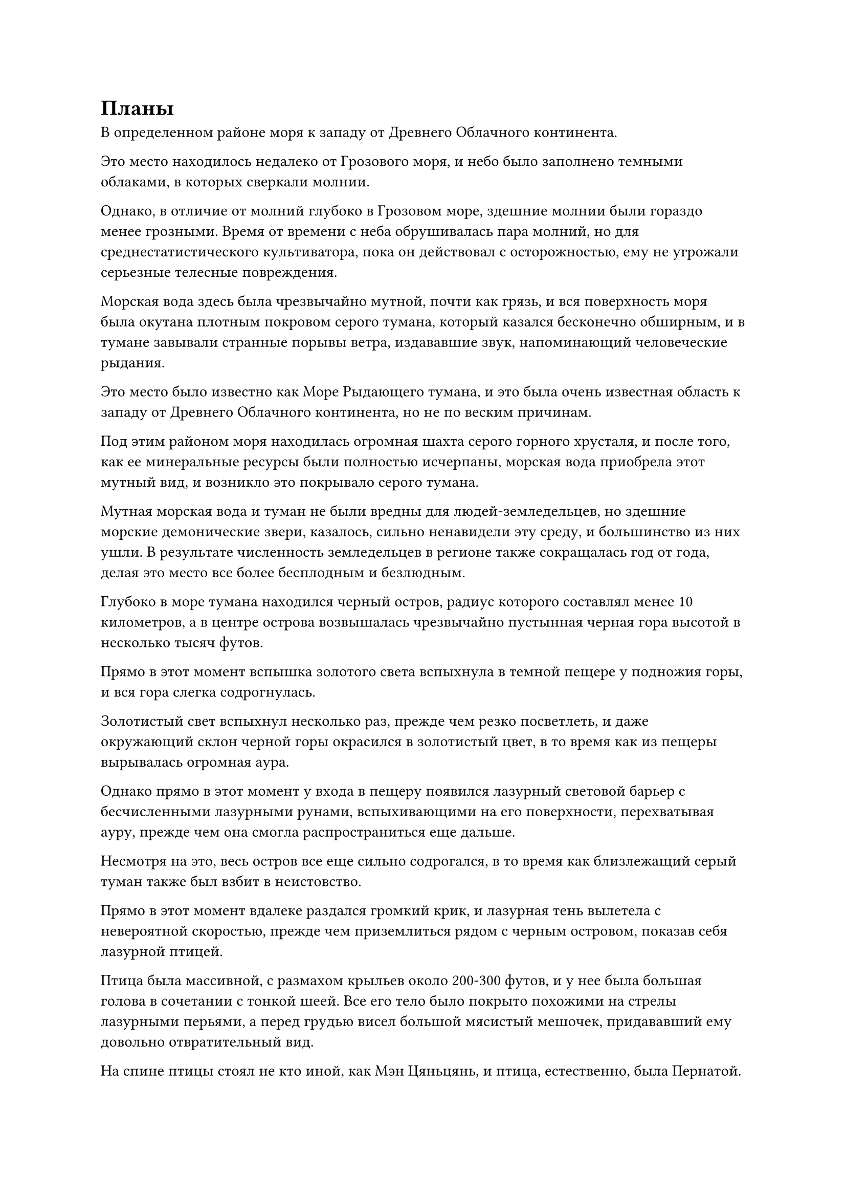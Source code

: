 = Планы

В определенном районе моря к западу от Древнего Облачного континента.

Это место находилось недалеко от Грозового моря, и небо было заполнено темными облаками, в которых сверкали молнии.

Однако, в отличие от молний глубоко в Грозовом море, здешние молнии были гораздо менее грозными. Время от времени с неба обрушивалась пара молний, но для среднестатистического культиватора, пока он действовал с осторожностью, ему не угрожали серьезные телесные повреждения.

Морская вода здесь была чрезвычайно мутной, почти как грязь, и вся поверхность моря была окутана плотным покровом серого тумана, который казался бесконечно обширным, и в тумане завывали странные порывы ветра, издававшие звук, напоминающий человеческие рыдания.

Это место было известно как Море Рыдающего тумана, и это была очень известная область к западу от Древнего Облачного континента, но не по веским причинам.

Под этим районом моря находилась огромная шахта серого горного хрусталя, и после того, как ее минеральные ресурсы были полностью исчерпаны, морская вода приобрела этот мутный вид, и возникло это покрывало серого тумана.

Мутная морская вода и туман не были вредны для людей-земледельцев, но здешние морские демонические звери, казалось, сильно ненавидели эту среду, и большинство из них ушли. В результате численность земледельцев в регионе также сокращалась год от года, делая это место все более бесплодным и безлюдным.

Глубоко в море тумана находился черный остров, радиус которого составлял менее 10 километров, а в центре острова возвышалась чрезвычайно пустынная черная гора высотой в несколько тысяч футов.

Прямо в этот момент вспышка золотого света вспыхнула в темной пещере у подножия горы, и вся гора слегка содрогнулась.

Золотистый свет вспыхнул несколько раз, прежде чем резко посветлеть, и даже окружающий склон черной горы окрасился в золотистый цвет, в то время как из пещеры вырывалась огромная аура.

Однако прямо в этот момент у входа в пещеру появился лазурный световой барьер с бесчисленными лазурными рунами, вспыхивающими на его поверхности, перехватывая ауру, прежде чем она смогла распространиться еще дальше.

Несмотря на это, весь остров все еще сильно содрогался, в то время как близлежащий серый туман также был взбит в неистовство.

Прямо в этот момент вдалеке раздался громкий крик, и лазурная тень вылетела с невероятной скоростью, прежде чем приземлиться рядом с черным островом, показав себя лазурной птицей.

Птица была массивной, с размахом крыльев около 200-300 футов, и у нее была большая голова в сочетании с тонкой шеей. Все его тело было покрыто похожими на стрелы лазурными перьями, а перед грудью висел большой мясистый мешочек, придававший ему довольно отвратительный вид.

На спине птицы стоял не кто иной, как Мэн Цяньцянь, и птица, естественно, была Пернатой.

В глазах Мэн Цяньцяня появился намек на возвышение при виде золотой молнии, вспыхнувшей в пещере, и внезапно золотая молния в пещере засияла еще ярче, в то время как начали появляться толстые дуги золотых молний.

Части черных каменных стен, в которые попали дуги золотых молний, разлетелись вдребезги, как тофу, и прошло совсем немного времени, прежде чем вся гора яростно обрушилась, обнажив шар молнии размером в несколько сотен футов.

Внутри светового шара виднелась тень массивной системы молний, и дуги золотых молний врезались в окружающий лазурный световой барьер, заставляя его сильно дрожать, но он оставался нетронутым.

Внезапно шар золотой молнии вспыхнул еще раз, и невероятно толстый столб золотого света прорвался сквозь лазурный световой барьер, прежде чем извергнуться в небеса.

Вся исходная ци мира в радиусе сотен километров яростно взбаламутилась, как и близлежащее море тумана, образуя огромный вихрь вокруг столба молнии.

Столб золотой молнии оставался в течение нескольких секунд, прежде чем медленно рассеяться, и шар золотой молнии на острове также исчез, открыв Хань Ли, Мэн Сюна и Мэн Гуана.

Мэн Цяньцянь немедленно слетела со спины Пернатого с восторженным выражением лица, и она как раз собиралась что-то сказать, когда Хань Ли сказал: "Сейчас не время для разговоров. Пойдем со мной!"

Сразу же после этого он вызвал лазурную летающую лодку во вспышке лазурного света, и она мгновенно увеличилась более чем до 100 футов в размерах.

По обе стороны летающей лодки были два ряда лазурных духовных крыльев, которые были сформированы духовной силой.

Эта лазурная луанская лодка была чем-то, что он получил от Истинного Бессмертного во время выполнения миссии, и это не было сокровищем особенно высокого калибра, но, тем не менее, она была довольно быстрой.

Хань Ли взлетела на летающую лодку, за ней последовали Мэн Сюн и Мэн Гуан.

Мэн Цяньцянь немного поколебалась, прежде чем сделать то же самое, а затем наложила печать заклинания, чтобы спрятать Пернатого в свою сумку зверя-духа.

Одним движением его пальца около дюжины толстых полос ци лазурного меча взлетели в воздух, прежде чем ударить в черный остров внизу, мгновенно уничтожив то, что от него осталось, и заставив его полностью погрузиться в море без следа.

В то же время Хань Ли другой рукой запечатал ладонь, и лазурная летающая лодка начала лучезарно светиться, когда она устремилась вдаль, как лазурная тень, исчезая в мгновение ока.

Вскоре после их ухода издалека появились две полосы света, осветившие пару человекоподобных фигур, одна из которых была даосским священником средних лет в черной шляпе, в то время как другой был пожилым мужчиной в сером одеянии.

"Это то самое место! Колебания духовной ци все еще не полностью рассеялись", - сказал даосский священник с оттенком волнения на лице.

На лице пожилого человека в сером также было приподнятое выражение, и он кивнул в ответ. "Действительно, и это некоторые чрезвычайно грозные колебания духовной ци. Я заметил огромный столб золотого света, поднимающийся в воздух отсюда. Может быть, вот-вот появится какое-нибудь сокровище?"

Пока он говорил, он уже высвободил свое духовное чутье, чтобы осмотреть окрестности.

"Это определенно возможно. Этот район моря всегда был очень непредсказуемым, так что меня ничто не удивило бы", - ответил даосский священник, затем перевернул руку, чтобы достать сокровище на желтой пластине с бесчисленными рунами, выгравированными на ее поверхности.

Вспышки пульсирующего желтого света исходили от пластинчатых сокровищ, охватывая все окружающее пространство в радиусе нескольких километров.

После некоторого безрезультатного прочесывания местности пожилой мужчина в сером спросил: "Вы что-нибудь нашли, товарищ даос Ван?"

Даосский священник молчал, продолжая использовать свое сокровище на тарелке, чтобы испускать ореолы пульсирующего желтого света.

Мгновение спустя он снял свою ручную печать, и пожилой мужчина в сером поспешно спросил: "Как все прошло?"

"Этот столб света не был предвестником появления какого-либо сокровища. Вместо этого, это было результатом того, что кто-то высвободил здесь какую-то способность", - вздохнул даосский священник.

Лицо пожилого мужчины в сером слегка вытянулось, когда он услышал это, и он все еще цеплялся за крупицу надежды, когда спросил: "Вы уверены?"

"Все девять уровней ограничений в моей Драгоценной доменной табличке были активированы, так что ошибки быть не может", - ответил даосский священник, закатив глаза.

Пожилой мужчина в сером с кривой улыбкой покачал головой и ответил: "В таком случае, похоже, мы зря разволновались. Кстати, вам удалось обнаружить базу культивирования этого человека?"

"Судя по сохраняющимся колебаниям духовной ци здесь, они, скорее всего, были на стадии интеграции тела или выше нее", - ответил даосский священник.

Выражение лица пожилого мужчины в сером слегка изменилось, когда он услышал это, и в его глазах появился намек на затяжной страх, когда он сказал: "В таком случае, хорошо, что мы прибыли поздно. В противном случае, если бы мы пришли чуть раньше и разозлили этого старшего, то оказались бы в серьезной опасности."

"В любом случае, мы должны немедленно покинуть это место, чтобы избежать любых потенциальных недоразумений", - спокойным голосом ответил даосский священник.

"Действительно, товарищ даос Ван", - немедленно ответил пожилой мужчина в сером, кивнув.

Вскоре после этого две полосы света поднялись в небо, прежде чем улететь вдаль.

……

В этот момент Хань Ли и остальные были уже за сотни тысяч километров отсюда.

Хань Ли некоторое время кружил над морем, затем прибыл в другой крупный прибрежный город в западном регионе Древнего Облачного континента.

Это место было известно как Город Небесного Облака, и оно было столицей нации Небесного Облака. Это был довольно большой город, который непосредственно соседствовал с духовной жилой приличного размера, что делало его очень пригодным для жизни местом.

Мало того, что город находился довольно близко к Грозовому морю, его большие размеры означали, что многие земледельцы, проезжающие через этот район, предпочли бы остановиться здесь, чтобы немного отдохнуть и пополнить запасы.

Некоторые из высококлассных земледельцев, возвращавшихся из приключений в Грозовом море, также приезжали в город, чтобы продать или обменять свою добычу.

В результате город Небесных Облаков с каждым днем становился все более процветающим, и он уже стал одним из крупнейших городов в радиусе десятков тысяч километров.

Хань Ли и остальные пробрались в город, затем выбрали уединенную гостиницу среднего размера, чтобы остановиться.

Даже самый грозный культиватор, дислоцированный в городе, находился только на стадии интеграции тела, поэтому, естественно, не было никаких шансов, что Хань Ли обнаружат.

Той ночью, в зале для гостей.

Хань Ли сидел на главном стуле, в то время как Мэн Сюн, Мэн Гуан и Мэн Цяньцянь почтительно стояли перед ним.

После того, как Хань Ли наложил ограничение на звукоизоляцию, он вкратце рассказал троице о том, что произошло в Дао Пылающего Дракона.

На данный момент Мэн Цяньцянь обладала самой продвинутой базой самосовершенствования из всех слуг, но ей совершенно не хватало жизненного опыта, и она на мгновение совершенно приросла к месту, услышав такие шокирующие новости.

Мэн Сюн и Мэн Гуан уже знали, что что-то должно было произойти во время церемонии проповеди, но они все равно были поражены, услышав историю Хань Ли.

"Цяньцянь, я предоставляю тебе выбор точно так же, как я давал другим, и условия остаются прежними. Каков твой выбор?" Спросила Хань Ли.

Мэн Цяньцянь хранила молчание, по-видимому, все еще не оправившись от только что сброшенной на нее бомбы.

"Если вам нужно обсудить этот вопрос с Юнгуи, прежде чем принимать решение..."

"В этом нет необходимости", - без колебаний ответил Мэн Цяньцянь. "Я не колебался, старейшина Ли, я просто был удивлен. Независимо от того, какой выбор сделает мой брат, я готов продолжать следовать за вами".

Хань Ли кивнул в ответ, затем сказал: "Прямо сейчас я больше не старейшина Дао Пылающего Дракона, так что ты не должен называть меня так в будущем, понял?"

"Да, старший Ли", - немедленно ответили трое слуг в унисон.

Хань Ли больше ничего не сказал, поднявшись на ноги, затем подошел к окну, бросив задумчивый взгляд на далекое Грозовое море.

Спустя долгое время Хань Ли все еще ничего не говорил, и после недолгого колебания Мэн Цяньцянь робким голосом спросил: "Каковы ваши дальнейшие планы, старший Ли?"

Хань Ли ничего не ответил, казалось, все еще обдумывая что-то в тишине.

Троица Мэн Цяньцяня переглянулась друг с другом, и они, естественно, не осмелились потревожить его, поэтому им оставалось только молча ждать.

Долгое время спустя Хань Ли, наконец, заявил: "Я планирую покинуть Древний Облачный континент на некоторое время".

#pagebreak()